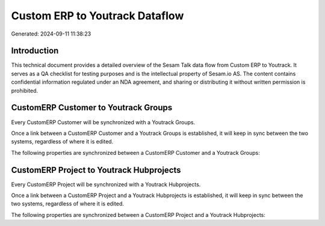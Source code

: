 ===============================
Custom ERP to Youtrack Dataflow
===============================

Generated: 2024-09-11 11:38:23

Introduction
------------

This technical document provides a detailed overview of the Sesam Talk data flow from Custom ERP to Youtrack. It serves as a QA checklist for testing purposes and is the intellectual property of Sesam.io AS. The content contains confidential information regulated under an NDA agreement, and sharing or distributing it without written permission is prohibited.

CustomERP Customer to Youtrack Groups
-------------------------------------
Every CustomERP Customer will be synchronized with a Youtrack Groups.

Once a link between a CustomERP Customer and a Youtrack Groups is established, it will keep in sync between the two systems, regardless of where it is edited.

The following properties are synchronized between a CustomERP Customer and a Youtrack Groups:

.. list-table::
   :header-rows: 1

   * - CustomERP Customer Property
     - Youtrack Groups Property
     - Youtrack Data Type


CustomERP Project to Youtrack Hubprojects
-----------------------------------------
Every CustomERP Project will be synchronized with a Youtrack Hubprojects.

Once a link between a CustomERP Project and a Youtrack Hubprojects is established, it will keep in sync between the two systems, regardless of where it is edited.

The following properties are synchronized between a CustomERP Project and a Youtrack Hubprojects:

.. list-table::
   :header-rows: 1

   * - CustomERP Project Property
     - Youtrack Hubprojects Property
     - Youtrack Data Type

